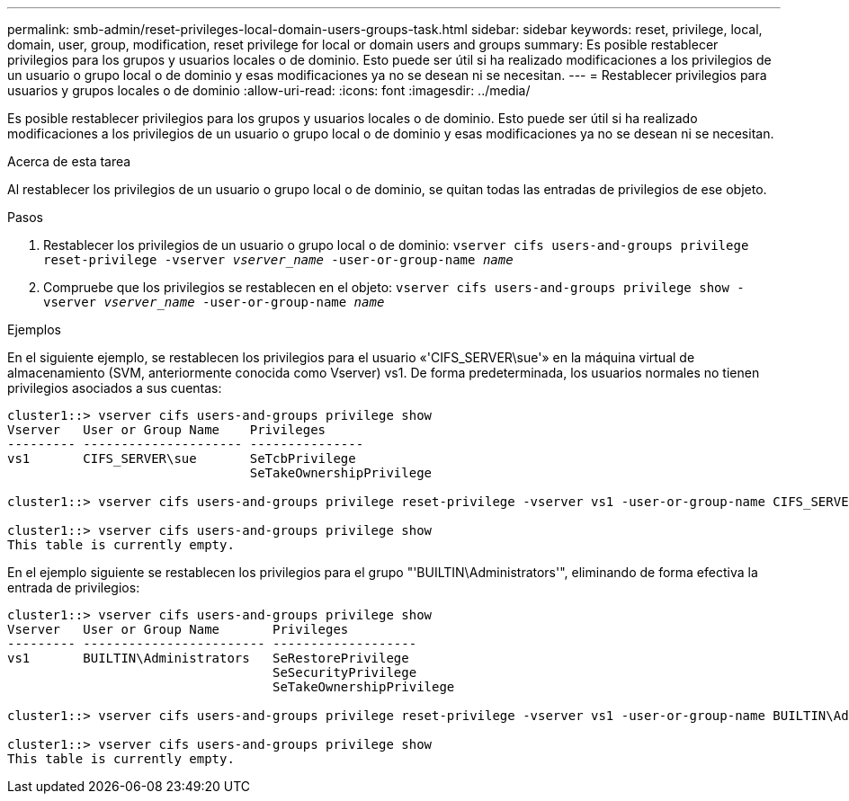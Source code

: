---
permalink: smb-admin/reset-privileges-local-domain-users-groups-task.html 
sidebar: sidebar 
keywords: reset, privilege, local, domain, user, group, modification, reset privilege for local or domain users and groups 
summary: Es posible restablecer privilegios para los grupos y usuarios locales o de dominio. Esto puede ser útil si ha realizado modificaciones a los privilegios de un usuario o grupo local o de dominio y esas modificaciones ya no se desean ni se necesitan. 
---
= Restablecer privilegios para usuarios y grupos locales o de dominio
:allow-uri-read: 
:icons: font
:imagesdir: ../media/


[role="lead"]
Es posible restablecer privilegios para los grupos y usuarios locales o de dominio. Esto puede ser útil si ha realizado modificaciones a los privilegios de un usuario o grupo local o de dominio y esas modificaciones ya no se desean ni se necesitan.

.Acerca de esta tarea
Al restablecer los privilegios de un usuario o grupo local o de dominio, se quitan todas las entradas de privilegios de ese objeto.

.Pasos
. Restablecer los privilegios de un usuario o grupo local o de dominio: `vserver cifs users-and-groups privilege reset-privilege -vserver _vserver_name_ -user-or-group-name _name_`
. Compruebe que los privilegios se restablecen en el objeto: `vserver cifs users-and-groups privilege show -vserver _vserver_name_ ‑user-or-group-name _name_`


.Ejemplos
En el siguiente ejemplo, se restablecen los privilegios para el usuario «'CIFS_SERVER\sue'» en la máquina virtual de almacenamiento (SVM, anteriormente conocida como Vserver) vs1. De forma predeterminada, los usuarios normales no tienen privilegios asociados a sus cuentas:

[listing]
----
cluster1::> vserver cifs users-and-groups privilege show
Vserver   User or Group Name    Privileges
--------- --------------------- ---------------
vs1       CIFS_SERVER\sue       SeTcbPrivilege
                                SeTakeOwnershipPrivilege

cluster1::> vserver cifs users-and-groups privilege reset-privilege -vserver vs1 -user-or-group-name CIFS_SERVER\sue

cluster1::> vserver cifs users-and-groups privilege show
This table is currently empty.
----
En el ejemplo siguiente se restablecen los privilegios para el grupo "'BUILTIN\Administrators'", eliminando de forma efectiva la entrada de privilegios:

[listing]
----
cluster1::> vserver cifs users-and-groups privilege show
Vserver   User or Group Name       Privileges
--------- ------------------------ -------------------
vs1       BUILTIN\Administrators   SeRestorePrivilege
                                   SeSecurityPrivilege
                                   SeTakeOwnershipPrivilege

cluster1::> vserver cifs users-and-groups privilege reset-privilege -vserver vs1 -user-or-group-name BUILTIN\Administrators

cluster1::> vserver cifs users-and-groups privilege show
This table is currently empty.
----